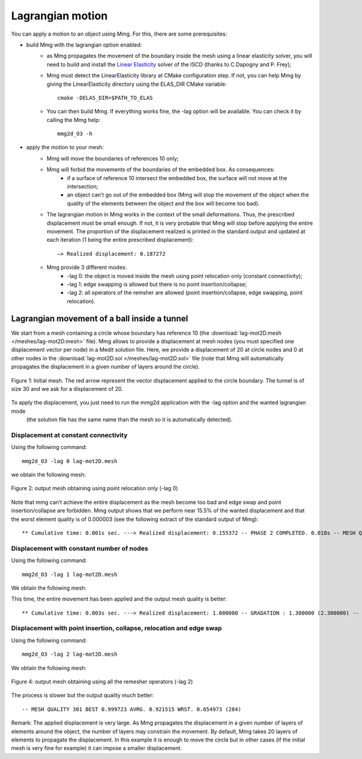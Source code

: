 #################
Lagrangian motion
#################

You can apply a motion to an object using Mmg. For this, there are some prerequisites:

* build Mmg with the lagrangian option enabled:
   * as Mmg propagates the movement of the boundary inside the mesh using a linear elasticity solver,
     you will need to build and install the `Linear Elasticity <https://github.com/ISCDtoolbox/LinearElasticity>`_ 
     solver of the ISCD (thanks to  C.Dapogny and P. Frey);
   * Mmg must detect the LinearElasticity library at CMake configuration step. 
     If not, you can help Mmg by giving the LinearElasticity directory using the ELAS_DIR CMake variable::

        cmake -DELAS_DIR=$PATH_TO_ELAS
   * You can then build Mmg. If everything works fine, the -lag option will be available. You can check it by calling the Mmg help::

        mmg2d_O3 -h
* apply the motion to your mesh:
   * Mmg will move the boundaries of references 10 only;
   * Mmg will forbid the movements of the boundaries of the embedded box. As consequences:
       * if a surface of reference 10 intersect the embedded box, the surface will not move at the intersection;
       * an object can’t go out of the embedded box (Mmg will stop the movement of the object when the quality of the elements between the object and the box will become too bad).
   * The lagrangian motion in Mmg works in the context of the small deformations. 
     Thus, the prescribed displacement must be small enough. If not, it is very probable that Mmg will stop before applying the entire movement.
     The proportion of the displacement realized is printed in the standard output and updated at each iteration (1 being the entire prescribed displacement)::

        —> Realized displacement: 0.187272

   * Mmg provide 3 different modes:
       * -lag 0: the object is moved inside the mesh using point relocation only (constant connectivity);
       * -lag 1: edge swapping is allowed but there is no point insertion/collapse;
       * -lag 2: all operators of the remsher are allowed (point insertion/collapse, edge swapping, point relocation).


*********************************************
Lagrangian movement of a ball inside a tunnel
*********************************************

We start from a mesh containing a circle whose boundary has reference 10 (the :download:`lag-mot2D.mesh </meshes/lag-mot2D.mesh>` file). 
Mmg allows to provide a displacement at mesh nodes (you must specified one displacement vector per node) in a Medit solution file. 
Here, we provide a displacement of 20 at circle nodes and 0 at other nodes in the :download:`lag-mot2D.sol </meshes/lag-mot2D.sol>` file 
(note that Mmg will automatically propagates the displacement in a given number of layers around the circle).

.. figure:: /figures/user_guide/lagmotion1.png
    :align: center

    Figure 1: Initial mesh. The red arrow represent the vector displacement applied to the circle boundary. 
    The tunnel is of size 30 and we ask for a displacement of 20.

To apply the displacement, you just need to run the mmg2d application with the -lag option and the wanted lagrangian mode
 (the solution file has the same name than the mesh so it is automatically detected).

Displacement at constant connectivity
#####################################

Using the following command::

    mmg2d_O3 -lag 0 lag-mot2D.mesh

we obtain the following mesh:

.. figure:: /figures/user_guide/lagmotion2.png
    :align: center

    Figure 2: output mesh obtaining using point relocation only (-lag 0)

Note that mmg can’t achieve the entire displacement as the mesh become too bad and edge swap and point insertion/collapse are forbidden.
Mmg output shows that we perform near 15.5% of the wanted displacement and that the worst element quality is of 0.000003 
(see the following extract of the standard output of Mmg)::

    ** Cumulative time: 0.001s sec. ---> Realized displacement: 0.155372 -- PHASE 2 COMPLETED. 0.018s -- MESH QUALITY 270 BEST 0.991985 AVRG. 0.528540 WRST. 0.000003 (157) HISTOGRAMM: 93.33 % > 0.12

Displacement with constant number of nodes
##########################################

Using the following command::

    mmg2d_O3 -lag 1 lag-mot2D.mesh

We obtain the following mesh:

.. figure::/figures/user_guide/lagmotion3.png
    :align: center

    Figure 3: output mesh obtaining using point relocation and edge swap (-lag 1)

This time, the entire movement has been applied and the output mesh quality is better::

    ** Cumulative time: 0.003s sec. ---> Realized displacement: 1.000000 -- GRADATION : 1.300000 (2.300000) -- PHASE 2 COMPLETED. 0.081s -- MESH QUALITY 270 BEST 0.999292 AVRG. 0.807426 WRST. 0.184979 (141) HISTOGRAMM: 100.00 % > 0.12

Displacement with point insertion, collapse, relocation and edge swap
#####################################################################

Using the following command::

    mmg2d_O3 -lag 2 lag-mot2D.mesh

We obtain the following mesh:

.. figure:: /figures/user_guide/lagmotion4.png
    :align: center

    Figure 4: output mesh obtaining using all the remesher operators (-lag 2)

The process is slower but the output quality much better::

    -- MESH QUALITY 301 BEST 0.999723 AVRG. 0.921515 WRST. 0.654973 (284)

Remark: The applied displacement is very large. As Mmg propagates the displacement in a given number 
of layers of elements around the object, the number of layers may constrain the movement.
By default, Mmg takes 20 layers of elements to propagate the displacement.
In this example it is enough to move the circle but in other cases (if the initial mesh is very fine for example) it can impose a smaller displacement.